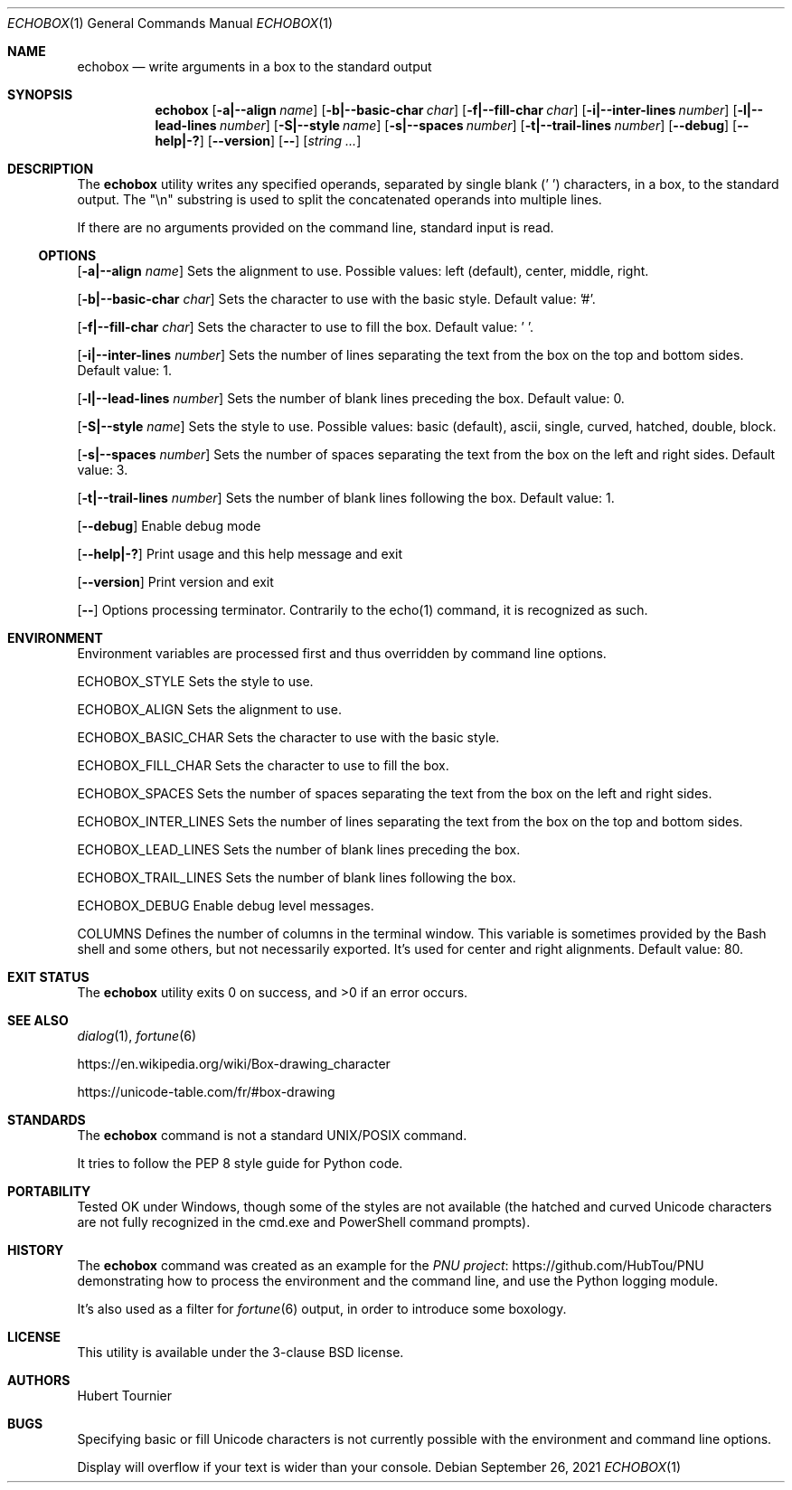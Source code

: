 .Dd September 26, 2021
.Dt ECHOBOX 1
.Os
.Sh NAME
.Nm echobox
.Nd write arguments in a box to the standard output
.Sh SYNOPSIS
.Nm
.Op Fl a|--align Ar name
.Op Fl b|--basic-char Ar char
.Op Fl f|--fill-char Ar char
.Op Fl i|--inter-lines Ar number
.Op Fl l|--lead-lines Ar number
.Op Fl S|--style Ar name
.Op Fl s|--spaces Ar number
.Op Fl t|--trail-lines Ar number
.Op Fl -debug
.Op Fl -help|-?
.Op Fl -version
.Op Fl -
.Op Ar "string ..."
.Sh DESCRIPTION
The
.Nm
utility writes any specified operands, separated by single blank (' ') characters, in a box, to the standard output.
The "\\n" substring is used to split the concatenated operands into multiple lines.
.Pp
If there are no arguments provided on the command line, standard input is read.
.Ss OPTIONS
.Op Fl a|--align Ar name
Sets the alignment to use.
Possible values: left (default), center, middle, right.
.Pp
.Op Fl b|--basic-char Ar char
Sets the character to use with the basic style.
Default value: '#'.
.Pp
.Op Fl f|--fill-char Ar char
Sets the character to use to fill the box.
Default value: ' '.
.Pp
.Op Fl i|--inter-lines Ar number
Sets the number of lines separating the text from the box on the top and bottom sides.
Default value: 1.
.Pp
.Op Fl l|--lead-lines Ar number
Sets the number of blank lines preceding the box.
Default value: 0.
.Pp
.Op Fl S|--style Ar name
Sets the style to use.
Possible values: basic (default), ascii, single, curved, hatched, double, block.
.Pp
.Op Fl s|--spaces Ar number
Sets the number of spaces separating the text from the box on the left and right sides.
Default value: 3.
.Pp
.Op Fl t|--trail-lines Ar number
Sets the number of blank lines following the box.
Default value: 1.
.Pp
.Op Fl -debug
Enable debug mode
.Pp
.Op Fl -help|-?
Print usage and this help message and exit
.Pp
.Op Fl -version
Print version and exit
.Pp
.Op Fl -
Options processing terminator.
Contrarily to the echo(1) command, it is recognized as such.
.Sh ENVIRONMENT
Environment variables are processed first and thus overridden by command line options.
.Pp
.Ev ECHOBOX_STYLE
Sets the style to use.
.Pp
.Ev ECHOBOX_ALIGN
Sets the alignment to use.
.Pp
.Ev ECHOBOX_BASIC_CHAR
Sets the character to use with the basic style.
.Pp
.Ev ECHOBOX_FILL_CHAR
Sets the character to use to fill the box.
.Pp
.Ev ECHOBOX_SPACES
Sets the number of spaces separating the text from the box on the left and right sides.
.Pp
.Ev ECHOBOX_INTER_LINES
Sets the number of lines separating the text from the box on the top and bottom sides.
.Pp
.Ev ECHOBOX_LEAD_LINES
Sets the number of blank lines preceding the box.
.Pp
.Ev ECHOBOX_TRAIL_LINES
Sets the number of blank lines following the box.
.Pp
.Ev ECHOBOX_DEBUG
Enable debug level messages.
.Pp
.Ev COLUMNS
Defines the number of columns in the terminal window.
This variable is sometimes provided by the Bash shell and some others, but not necessarily exported.
It's used for center and right alignments.
Default value: 80.
.Sh EXIT STATUS
.Ex -std echobox
.Sh SEE ALSO
.Xr dialog 1 ,
.Xr fortune 6 
.Pp
.Lk https://en.wikipedia.org/wiki/Box-drawing_character
.Pp
.Lk https://unicode-table.com/fr/#box-drawing
.Sh STANDARDS
The
.Nm
command is not a standard UNIX/POSIX command.
.Pp
It tries to follow the PEP 8 style guide for Python code.
.Sh PORTABILITY
Tested OK under Windows, though some of the styles are not available
(the hatched and curved Unicode characters are not fully recognized in the cmd.exe and PowerShell command prompts).
.Sh HISTORY
The
.Nm
command was created as an example for the
.Lk https://github.com/HubTou/PNU PNU project
demonstrating how to process the environment and the command line, and use the Python logging module.
.Pp
It's also used as a filter for
.Xr fortune 6 
output, in order to introduce some boxology.
.Sh LICENSE
This utility is available under the 3-clause BSD license.
.Sh AUTHORS
Hubert Tournier
.Sh BUGS
Specifying basic or fill Unicode characters is not currently possible with the environment and command line options.
.Pp
Display will overflow if your text is wider than your console.
